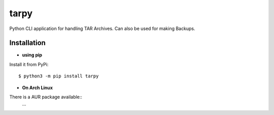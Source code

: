 .. -*- mode: rst -*-


=====
tarpy
=====

Python CLI application for handling TAR Archives.
Can also be used for making Backups.


Installation
------------

- **using pip**
Install it from PyPi::

    $ python3 -m pip install tarpy

- **On Arch Linux**
There is a AUR package available::
    ...
